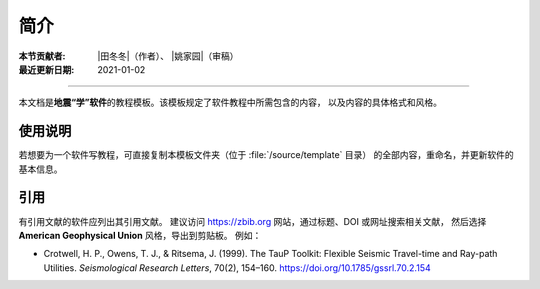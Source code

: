简介
====

:本节贡献者: |田冬冬|\（作者）、
             |姚家园|\（审稿）
:最近更新日期: 2021-01-02

----

本文档是\ **地震“学”软件**\ 的教程模板。该模板规定了软件教程中所需包含的内容，
以及内容的具体格式和风格。

使用说明
--------

若想要为一个软件写教程，可直接复制本模板文件夹（位于 :file:`/source/template` 目录）
的全部内容，重命名，并更新软件的基本信息。

引用
----

有引用文献的软件应列出其引用文献。
建议访问 https://zbib.org 网站，通过标题、DOI 或网址搜索相关文献，
然后选择 **American Geophysical Union** 风格，导出到剪贴板。
例如：

- Crotwell, H. P., Owens, T. J., & Ritsema, J. (1999).
  The TauP Toolkit: Flexible Seismic Travel-time and Ray-path Utilities.
  *Seismological Research Letters*, 70(2), 154–160.
  https://doi.org/10.1785/gssrl.70.2.154
